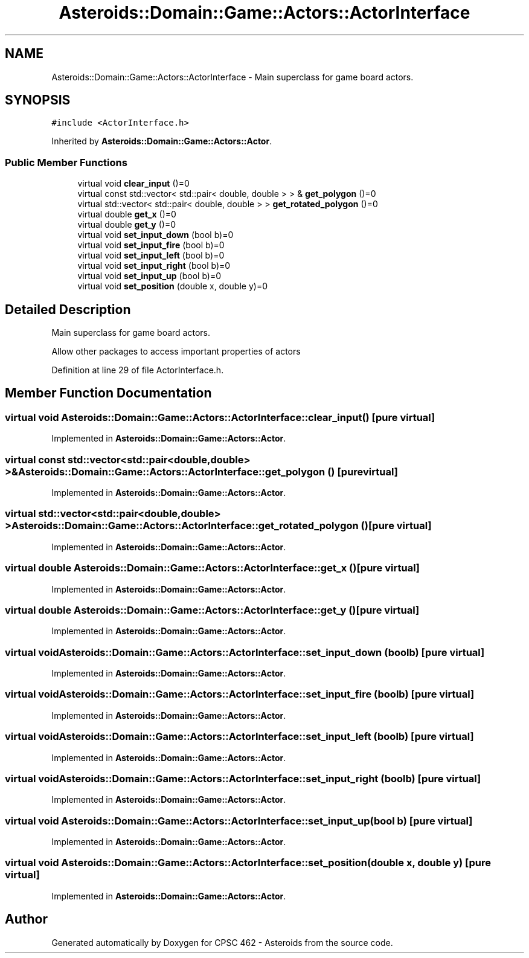 .TH "Asteroids::Domain::Game::Actors::ActorInterface" 3 "Fri Dec 14 2018" "CPSC 462 - Asteroids" \" -*- nroff -*-
.ad l
.nh
.SH NAME
Asteroids::Domain::Game::Actors::ActorInterface \- Main superclass for game board actors\&.  

.SH SYNOPSIS
.br
.PP
.PP
\fC#include <ActorInterface\&.h>\fP
.PP
Inherited by \fBAsteroids::Domain::Game::Actors::Actor\fP\&.
.SS "Public Member Functions"

.in +1c
.ti -1c
.RI "virtual void \fBclear_input\fP ()=0"
.br
.ti -1c
.RI "virtual const std::vector< std::pair< double, double > > & \fBget_polygon\fP ()=0"
.br
.ti -1c
.RI "virtual std::vector< std::pair< double, double > > \fBget_rotated_polygon\fP ()=0"
.br
.ti -1c
.RI "virtual double \fBget_x\fP ()=0"
.br
.ti -1c
.RI "virtual double \fBget_y\fP ()=0"
.br
.ti -1c
.RI "virtual void \fBset_input_down\fP (bool b)=0"
.br
.ti -1c
.RI "virtual void \fBset_input_fire\fP (bool b)=0"
.br
.ti -1c
.RI "virtual void \fBset_input_left\fP (bool b)=0"
.br
.ti -1c
.RI "virtual void \fBset_input_right\fP (bool b)=0"
.br
.ti -1c
.RI "virtual void \fBset_input_up\fP (bool b)=0"
.br
.ti -1c
.RI "virtual void \fBset_position\fP (double x, double y)=0"
.br
.in -1c
.SH "Detailed Description"
.PP 
Main superclass for game board actors\&. 

Allow other packages to access important properties of actors 
.PP
Definition at line 29 of file ActorInterface\&.h\&.
.SH "Member Function Documentation"
.PP 
.SS "virtual void Asteroids::Domain::Game::Actors::ActorInterface::clear_input ()\fC [pure virtual]\fP"

.PP
Implemented in \fBAsteroids::Domain::Game::Actors::Actor\fP\&.
.SS "virtual const std::vector<std::pair<double,double> >& Asteroids::Domain::Game::Actors::ActorInterface::get_polygon ()\fC [pure virtual]\fP"

.PP
Implemented in \fBAsteroids::Domain::Game::Actors::Actor\fP\&.
.SS "virtual std::vector<std::pair<double,double> > Asteroids::Domain::Game::Actors::ActorInterface::get_rotated_polygon ()\fC [pure virtual]\fP"

.PP
Implemented in \fBAsteroids::Domain::Game::Actors::Actor\fP\&.
.SS "virtual double Asteroids::Domain::Game::Actors::ActorInterface::get_x ()\fC [pure virtual]\fP"

.PP
Implemented in \fBAsteroids::Domain::Game::Actors::Actor\fP\&.
.SS "virtual double Asteroids::Domain::Game::Actors::ActorInterface::get_y ()\fC [pure virtual]\fP"

.PP
Implemented in \fBAsteroids::Domain::Game::Actors::Actor\fP\&.
.SS "virtual void Asteroids::Domain::Game::Actors::ActorInterface::set_input_down (bool b)\fC [pure virtual]\fP"

.PP
Implemented in \fBAsteroids::Domain::Game::Actors::Actor\fP\&.
.SS "virtual void Asteroids::Domain::Game::Actors::ActorInterface::set_input_fire (bool b)\fC [pure virtual]\fP"

.PP
Implemented in \fBAsteroids::Domain::Game::Actors::Actor\fP\&.
.SS "virtual void Asteroids::Domain::Game::Actors::ActorInterface::set_input_left (bool b)\fC [pure virtual]\fP"

.PP
Implemented in \fBAsteroids::Domain::Game::Actors::Actor\fP\&.
.SS "virtual void Asteroids::Domain::Game::Actors::ActorInterface::set_input_right (bool b)\fC [pure virtual]\fP"

.PP
Implemented in \fBAsteroids::Domain::Game::Actors::Actor\fP\&.
.SS "virtual void Asteroids::Domain::Game::Actors::ActorInterface::set_input_up (bool b)\fC [pure virtual]\fP"

.PP
Implemented in \fBAsteroids::Domain::Game::Actors::Actor\fP\&.
.SS "virtual void Asteroids::Domain::Game::Actors::ActorInterface::set_position (double x, double y)\fC [pure virtual]\fP"

.PP
Implemented in \fBAsteroids::Domain::Game::Actors::Actor\fP\&.

.SH "Author"
.PP 
Generated automatically by Doxygen for CPSC 462 - Asteroids from the source code\&.
